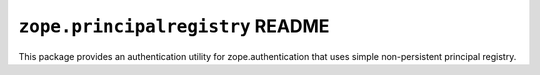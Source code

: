 ``zope.principalregistry`` README
=================================

This package provides an authentication utility for zope.authentication that
uses simple non-persistent principal registry.
